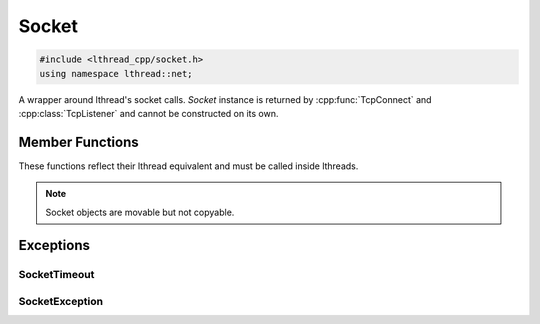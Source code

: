 Socket
======

.. code-block:: cpp

    #include <lthread_cpp/socket.h>
    using namespace lthread::net;

.. cpp:class:: Socket

A wrapper around lthread's socket calls. `Socket` instance is returned by :cpp:func:`TcpConnect` and :cpp:class:`TcpListener` and cannot be constructed on its own.

Member Functions
----------------

These functions reflect their lthread equivalent and must be called inside lthreads.

.. cpp:function:: size_t Send(const char* buf)

    Sends a C-style string over a socket.

    :param const char* buf: NULL-terminated buffer.

    :return: Number of bytes sent.
    :throws: :cpp:class:`SocketException` on socket failure.

.. cpp:function:: size_t Send(const char* buf, size_t length)

    Sends `length` bytes over a socket.

    :param const char\* buf: Ptr to buffer containing data to send.
    :param size_t length: Number of bytes to send from `buf`.

    :return: Number of bytes sent.
    :throws: :cpp:class:`SocketException` on socket failure.

.. cpp:function:: size_t Recv(char* buf, size_t length, int timeout_ms=1000)

    Receives up to `length` bytes over a socket.

    :param char* buf: Buffer to read data into.
    :param size_t length: Buffer size to fill.
    :param timeout_ms(optional, default=1000): Milliseconds to wait before timing out.

    :throws: :cpp:class:`SocketException` on socket failure.
    :throws: :cpp:class:`SocketTimeout` if a timeout occured. `timeout_ms=0` waits indefinitely.

.. cpp:function:: void Close()

    Closes the network socket.

.. cpp:function:: size_t Writev(struct iovec* v, int iovcnt)

    Sends an iovec over a socket.

    :param struct iovec* v: iovec pointing to one or more ptr/size entries.
    :param int iovcnt: Number of entries in the iovec.

    :throws: :cpp:class:`SocketException` on socket failure.

.. cpp:function:: size_t RecvExact(char* buf, size_t length, int timeout_ms=1000)

    Receives exactly `length` bytes into buf.

    :param char* buf: Buffer to read data into.
    :param size_t length: Buffer size to fill.
    :param timeout_ms(optional, default=1000): Milliseconds to wait before timing out.

    :throws: :cpp:class:`SocketException` on socket failure.
    :throws: :cpp:class:`SocketTimeout` if it timed out before receiving the full number of bytes.

.. cpp:function:: void WaitWrite(int timeout_ms=1000) const

    Waits until the socket is writable.

    :param timeout_ms(optional, default=1000): Milliseconds to wait before timing out.

    :throws: :cpp:class:`SocketException` on socket failure.
    :throws: :cpp:class:`SocketTimeout` if timeout occured.

.. cpp:function:: void WaitRead(int timeout_ms=1000) const

    Waits until the socket is readable.

    :param timeout_ms(optional, default=1000): Milliseconds to wait before timing out.

    :throws: :cpp:class:`SocketException` on socket failure.
    :throws: :cpp:class:`SocketTimeout` if timeout occured.

.. cpp:function:: bool IsConnected() const

    Returns true if socket is connected.

.. cpp:function:: int fd() const

    Returns the fd wrapped in the :cpp:class:`Socket` instance.

.. cpp:function:: std::string Ip() const

    Returns the remote IP Address as a string.

    :return: string containing IP address.

.. cpp:function:: std::string Desc() const

    Returns remote_ip:ephemeral_port as a string

.. cpp:function:: Socket& operator=(Socket&& rr_c)

    Moves a socket from one instance to another.


.. note:: Socket objects are movable but not copyable.

Exceptions
----------

SocketTimeout
^^^^^^^^^^^^^
.. cpp:class:: SocketTimeout

    Empty class raised on socket timeout operations.

SocketException
^^^^^^^^^^^^^^^
.. cpp:class:: SocketException

    Inherits std::exception(), raised on socket errors.


